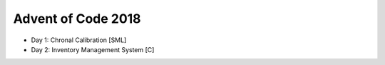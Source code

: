 ===================
Advent of Code 2018
===================

* Day 1: Chronal Calibration [SML]
* Day 2: Inventory Management System [C]

